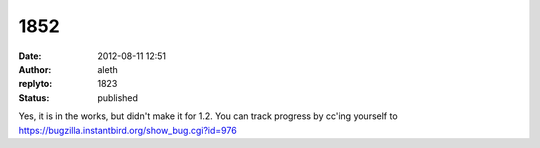 1852
####
:date: 2012-08-11 12:51
:author: aleth
:replyto: 1823
:status: published

Yes, it is in the works, but didn't make it for 1.2. You can track progress by cc'ing yourself to https://bugzilla.instantbird.org/show_bug.cgi?id=976
